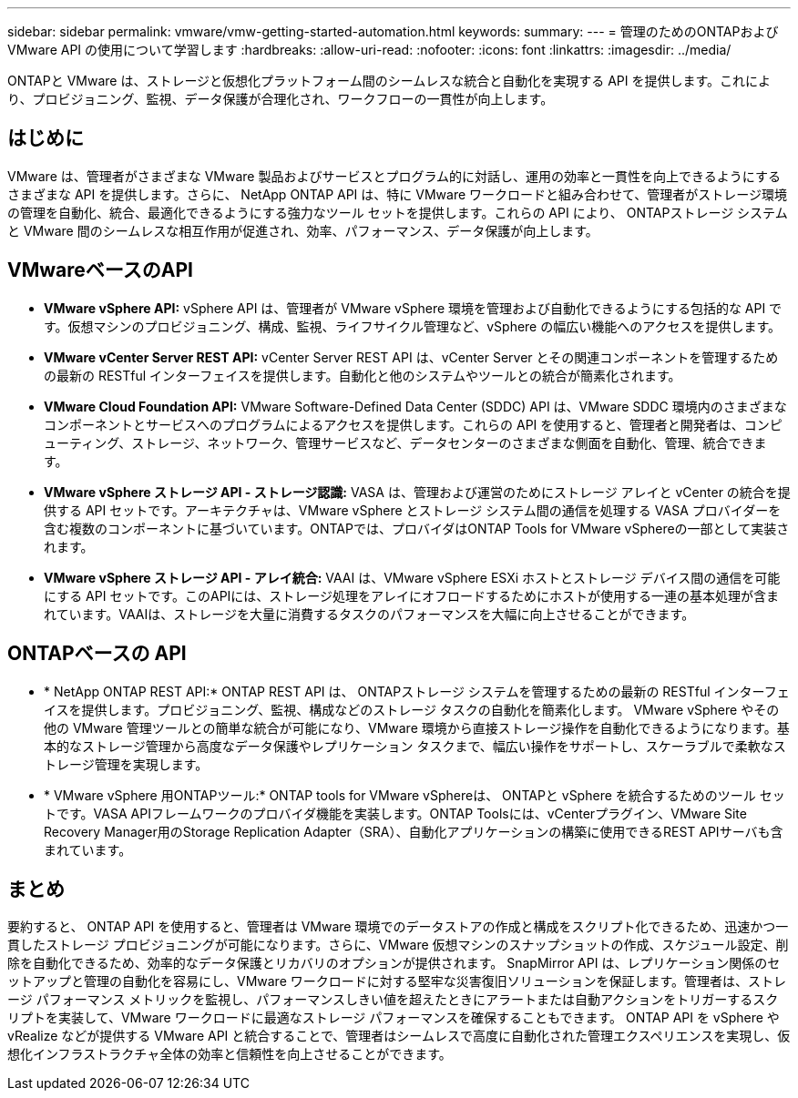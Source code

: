---
sidebar: sidebar 
permalink: vmware/vmw-getting-started-automation.html 
keywords:  
summary:  
---
= 管理のためのONTAPおよび VMware API の使用について学習します
:hardbreaks:
:allow-uri-read: 
:nofooter: 
:icons: font
:linkattrs: 
:imagesdir: ../media/


[role="lead"]
ONTAPと VMware は、ストレージと仮想化プラットフォーム間のシームレスな統合と自動化を実現する API を提供します。これにより、プロビジョニング、監視、データ保護が合理化され、ワークフローの一貫性が向上します。



== はじめに

VMware は、管理者がさまざまな VMware 製品およびサービスとプログラム的に対話し、運用の効率と一貫性を向上できるようにするさまざまな API を提供します。さらに、 NetApp ONTAP API は、特に VMware ワークロードと組み合わせて、管理者がストレージ環境の管理を自動化、統合、最適化できるようにする強力なツール セットを提供します。これらの API により、 ONTAPストレージ システムと VMware 間のシームレスな相互作用が促進され、効率、パフォーマンス、データ保護が向上します。



== VMwareベースのAPI

* *VMware vSphere API:* vSphere API は、管理者が VMware vSphere 環境を管理および自動化できるようにする包括的な API です。仮想マシンのプロビジョニング、構成、監視、ライフサイクル管理など、vSphere の幅広い機能へのアクセスを提供します。
* *VMware vCenter Server REST API:* vCenter Server REST API は、vCenter Server とその関連コンポーネントを管理するための最新の RESTful インターフェイスを提供します。自動化と他のシステムやツールとの統合が簡素化されます。
* *VMware Cloud Foundation API:* VMware Software-Defined Data Center (SDDC) API は、VMware SDDC 環境内のさまざまなコンポーネントとサービスへのプログラムによるアクセスを提供します。これらの API を使用すると、管理者と開発者は、コンピューティング、ストレージ、ネットワーク、管理サービスなど、データセンターのさまざまな側面を自動化、管理、統合できます。
* *VMware vSphere ストレージ API - ストレージ認識:* VASA は、管理および運営のためにストレージ アレイと vCenter の統合を提供する API セットです。アーキテクチャは、VMware vSphere とストレージ システム間の通信を処理する VASA プロバイダーを含む複数のコンポーネントに基づいています。ONTAPでは、プロバイダはONTAP Tools for VMware vSphereの一部として実装されます。
* *VMware vSphere ストレージ API - アレイ統合:* VAAI は、VMware vSphere ESXi ホストとストレージ デバイス間の通信を可能にする API セットです。このAPIには、ストレージ処理をアレイにオフロードするためにホストが使用する一連の基本処理が含まれています。VAAIは、ストレージを大量に消費するタスクのパフォーマンスを大幅に向上させることができます。




== ONTAPベースの API

* * NetApp ONTAP REST API:* ONTAP REST API は、 ONTAPストレージ システムを管理するための最新の RESTful インターフェイスを提供します。プロビジョニング、監視、構成などのストレージ タスクの自動化を簡素化します。 VMware vSphere やその他の VMware 管理ツールとの簡単な統合が可能になり、VMware 環境から直接ストレージ操作を自動化できるようになります。基本的なストレージ管理から高度なデータ保護やレプリケーション タスクまで、幅広い操作をサポートし、スケーラブルで柔軟なストレージ管理を実現します。
* * VMware vSphere 用ONTAPツール:* ONTAP tools for VMware vSphereは、 ONTAPと vSphere を統合するためのツール セットです。VASA APIフレームワークのプロバイダ機能を実装します。ONTAP Toolsには、vCenterプラグイン、VMware Site Recovery Manager用のStorage Replication Adapter（SRA）、自動化アプリケーションの構築に使用できるREST APIサーバも含まれています。




== まとめ

要約すると、 ONTAP API を使用すると、管理者は VMware 環境でのデータストアの作成と構成をスクリプト化できるため、迅速かつ一貫したストレージ プロビジョニングが可能になります。さらに、VMware 仮想マシンのスナップショットの作成、スケジュール設定、削除を自動化できるため、効率的なデータ保護とリカバリのオプションが提供されます。 SnapMirror API は、レプリケーション関係のセットアップと管理の自動化を容易にし、VMware ワークロードに対する堅牢な災害復旧ソリューションを保証します。管理者は、ストレージ パフォーマンス メトリックを監視し、パフォーマンスしきい値を超えたときにアラートまたは自動アクションをトリガーするスクリプトを実装して、VMware ワークロードに最適なストレージ パフォーマンスを確保することもできます。  ONTAP API を vSphere や vRealize などが提供する VMware API と統合することで、管理者はシームレスで高度に自動化された管理エクスペリエンスを実現し、仮想化インフラストラクチャ全体の効率と信頼性を向上させることができます。
